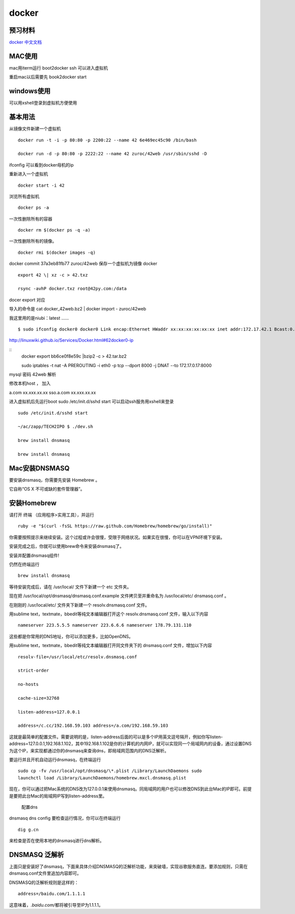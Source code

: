 docker
======

预习材料
--------

`docker
中文文档 <http://www.widuu.com/chinese_docker/installation/windows.html>`__

MAC使用
-------

mac用iterm运行 boot2docker ssh 可以进入虚拟机

重启mac以后需要先 book2docker start

windows使用
-----------

可以用xshell登录到虚拟机方便使用

基本用法
--------

从镜像文件新建一个虚拟机 ::

    docker run -t -i -p 80:80 -p 2200:22 --name 42 6e469ec45c90 /bin/bash

    docker run -d -p 80:80 -p 2222:22 --name 42 zuroc/42web /usr/sbin/sshd -D

ifconfig 可以看到docker母机的ip

重新进入一个虚拟机 ::

    docker start -i 42

浏览所有虚拟机 ::

    docker ps -a


一次性删除所有的容器 ::

    docker rm $(docker ps -q -a)

一次性删除所有的镜像。 ::

    docker rmi $(docker images -q)

docker commit 37a3eb81fb77 zuroc/42web 保存一个虚拟机为镜像 docker ::

    export 42 \| xz -c > 42.txz

    rsync -avhP docker.txz root@42py.com:/data

docer export 对应

导入的命令是 cat docker\_42web.bz2 \| docker import - zuroc/42web

我这里用的是niubi：latest ...... ::

    $ sudo ifconfig docker0 docker0 Link encap:Ethernet HWaddr xx:xx:xx:xx:xx:xx inet addr:172.17.42.1 Bcast:0.0.0.0 Mask:255.255.0.0

http://linuxwiki.github.io/Services/Docker.html#62docker0-ip

::
    docker export bb6ce0f8e59c \|bzip2 -c > 42.tar.bz2

    sudo iptables -t nat -A PREROUTING -i eth0 -p tcp --dport 8000 -j DNAT
    --to 172.17.0.17:8000

mysql 密码 42web 解析

修改本机host ， 加入

a.com xx.xxx.xx.xx sso.a.com xx.xxx.xx.xx

进入虚拟机后先运行boot sudo /etc/init.d/sshd start
可以启动ssh服务用xshell来登录 ::

    sudo /etc/init.d/sshd start

    ~/ac/zapp/TECH2IPO $ ./dev.sh

    brew install dnsmasq

    brew install dnsmasq


Mac安装DNSMASQ
-------------------------------------

要安装dnsmasq，你需要先安装 Homebrew 。

它自称“OS X 不可或缺的套件管理器”。


安装Homebrew
-------------------------------------

请打开 终端 （应用程序>实用工具），并运行 ::

    ruby -e "$(curl -fsSL https://raw.github.com/Homebrew/homebrew/go/install)"

你需要按照提示来继续安装。这个过程或许会很慢，受限于网络状况。如果实在很慢，你可以在VPN环境下安装。

安装完成之后，你就可以使用brew命令来安装dnsmasq了。

安装并配置dnsmasq组件!

仍然在终端运行 ::

    brew install dnsmasq

等待安装完成后，请在 /usr/local/ 文件下新建一个 etc 文件夹。

现在把 /usr/local/opt/dnsmasq/dnsmasq.conf.example 文件拷贝至并重命名为
/usr/local/etc/ dnsmasq.conf 。

在刚刚的 /usr/local/etc/ 文件夹下新建一个 resolv.dnsmasq.conf 文件。

用sublime text，textmate，bbedit等纯文本编辑器打开这个
resolv.dnsmasq.conf 文件，输入以下内容 ::

    nameserver 223.5.5.5 nameserver 223.6.6.6 nameserver 178.79.131.110

这些都是你常用的DNS地址，你可以添加更多，比如OpenDNS。

用sublime text，textmate，bbedit等纯文本编辑器打开同文件夹下的
dnsmasq.conf 文件，增加以下内容 ::

    resolv-file=/usr/local/etc/resolv.dnsmasq.conf

    strict-order

    no-hosts

    cache-size=32768

    listen-address=127.0.0.1

    address=/c.cc/192.168.59.103 address=/a.com/192.168.59.103

这就是最简单的配置文件。需要说明的是，listen-address后面的可以是多个IP用英文逗号隔开，例如你写listen-address=127.0.0.1,192.168.1.102，其中192.168.1.102是你的计算机的内网IP，就可以实现同一个局域网内的设备，通过设置DNS为这个IP，来实现都通过你的dnsmasq来查询dns，即局域网范围内的DNS泛解析。

要运行并且开机自动运行dnsmasq，在终端运行 ::

    sudo cp -fv /usr/local/opt/dnsmasq/\*.plist /Library/LaunchDaemons sudo
    launchctl load /Library/LaunchDaemons/homebrew.mxcl.dnsmasq.plist

现在，你可以通过把Mac系统的DNS改为127.0.0.1来使用dnsmasq。同局域网的用户也可以修改DNS到此台Mac的IP即可。前提是要把此台Mac的局域网IP写到listen-address里。

.. figure:: http://img.hb.aicdn.com/f57480ce42715b9c489ab7ecfe57a0984058592bac19-tVhEuN
   :alt: 配置dns

   配置dns

dnsmasq dns config 要检查运行情况，你可以在终端运行 ::

    dig g.cn

来检查是否在使用本地的dnsmasq进行dns解析。

DNSMASQ 泛解析
-------------------------------------

上面只是安装好了dnsmasq，下面来具体介绍DNSMASQ的泛解析功能，来突破墙，实现谷歌服务直连。要添加规则，只需在dnsmasq.conf文件里追加内容即可。

DNSMASQ的泛解析规则是这样的： ::

    address=/baidu.com/1.1.1.1

这意味着，\ *.baidu.com/*\ 都将被引导至IP为1.1.1.1。
